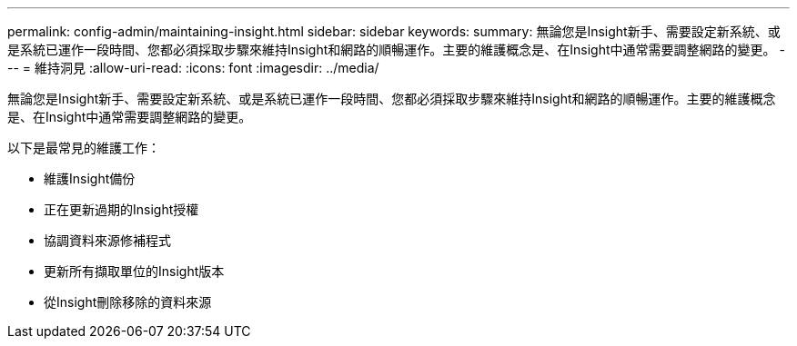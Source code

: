 ---
permalink: config-admin/maintaining-insight.html 
sidebar: sidebar 
keywords:  
summary: 無論您是Insight新手、需要設定新系統、或是系統已運作一段時間、您都必須採取步驟來維持Insight和網路的順暢運作。主要的維護概念是、在Insight中通常需要調整網路的變更。 
---
= 維持洞見
:allow-uri-read: 
:icons: font
:imagesdir: ../media/


[role="lead"]
無論您是Insight新手、需要設定新系統、或是系統已運作一段時間、您都必須採取步驟來維持Insight和網路的順暢運作。主要的維護概念是、在Insight中通常需要調整網路的變更。

以下是最常見的維護工作：

* 維護Insight備份
* 正在更新過期的Insight授權
* 協調資料來源修補程式
* 更新所有擷取單位的Insight版本
* 從Insight刪除移除的資料來源

